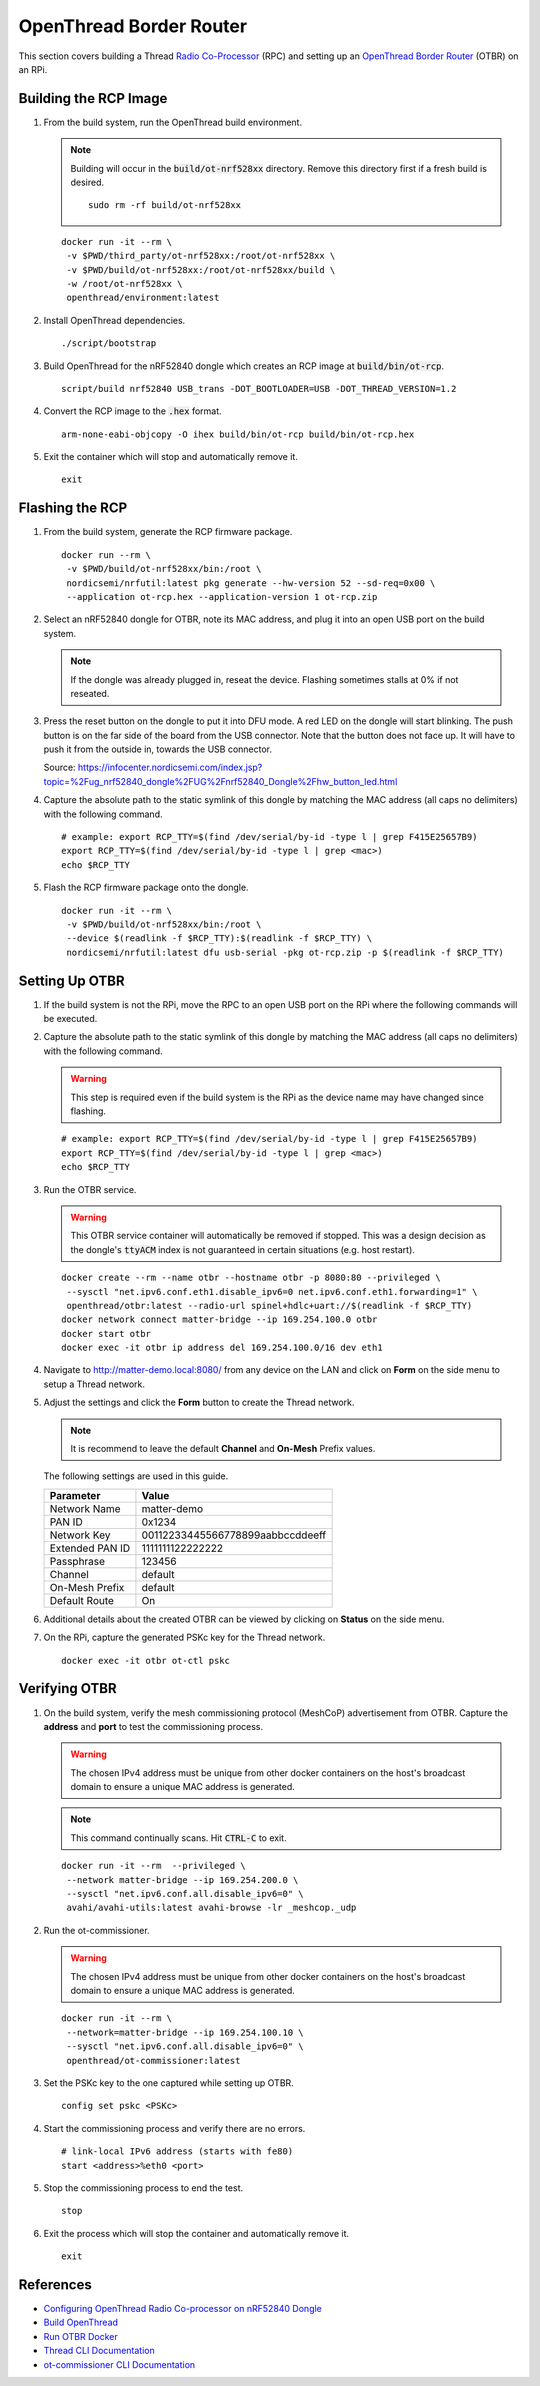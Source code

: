.. _Radio Co-Processor: https://openthread.io/platforms#radio-co-processor-rcp
.. _OpenThread Border Router: https://openthread.io/guides/border-router
.. _nRF Util: https://www.nordicsemi.com/Products/Development-tools/nrf-util
.. _Configuring OpenThread Radio Co-processor on nRF52840 Dongle: https://github.com/project-chip/connectedhomeip/blob/master/docs/guides/openthread_rcp_nrf_dongle.md
.. _Build OpenThread: https://openthread.io/guides/build
.. _Run OTBR Docker: https://openthread.io/guides/border-router/docker/run
.. _Thread CLI Documentation: https://github.com/openthread/openthread/blob/main/src/cli/README.md
.. _ot-commissioner CLI Documentation: https://github.com/openthread/ot-commissioner/tree/main/src/app/cli

OpenThread Border Router
========================

This section covers building a Thread `Radio Co-Processor`_ (RPC) and setting up an `OpenThread Border Router`_ (OTBR) on an RPi.

Building the RCP Image
----------------------

#. From the build system, run the OpenThread build environment.

   .. note::

      Building will occur in the :code:`build/ot-nrf528xx` directory.  Remove this directory first if a fresh build is desired.

      ::

         sudo rm -rf build/ot-nrf528xx

   ::

      docker run -it --rm \
       -v $PWD/third_party/ot-nrf528xx:/root/ot-nrf528xx \
       -v $PWD/build/ot-nrf528xx:/root/ot-nrf528xx/build \
       -w /root/ot-nrf528xx \
       openthread/environment:latest

#. Install OpenThread dependencies.

   ::

      ./script/bootstrap

#. Build OpenThread for the nRF52840 dongle which creates an RCP image at :code:`build/bin/ot-rcp`.

   ::

      script/build nrf52840 USB_trans -DOT_BOOTLOADER=USB -DOT_THREAD_VERSION=1.2

#. Convert the RCP image to the :code:`.hex` format.

   ::

      arm-none-eabi-objcopy -O ihex build/bin/ot-rcp build/bin/ot-rcp.hex

#. Exit the container which will stop and automatically remove it.

   ::

      exit

.. _Flashing the RCP:

Flashing the RCP
----------------

#. From the build system, generate the RCP firmware package.

   ::

      docker run --rm \
       -v $PWD/build/ot-nrf528xx/bin:/root \
       nordicsemi/nrfutil:latest pkg generate --hw-version 52 --sd-req=0x00 \
       --application ot-rcp.hex --application-version 1 ot-rcp.zip

#. Select an nRF52840 dongle for OTBR, note its MAC address, and plug it into an open USB port on the build system.

   .. note::

      If the dongle was already plugged in, reseat the device.  Flashing sometimes stalls at 0% if not reseated.

   .. image:: ../_static/nRF52840_dongle_mac.png
      :align: center

#. Press the reset button on the dongle to put it into DFU mode.  A red LED on the dongle will start blinking.  The push button is on the far side of the board from the USB connector.  Note that the button does not face up. It will have to push it from the outside in, towards the USB connector.

   .. image:: ../_static/nRF52840_dongle_press_reset.svg
      :align: center

   Source: https://infocenter.nordicsemi.com/index.jsp?topic=%2Fug_nrf52840_dongle%2FUG%2Fnrf52840_Dongle%2Fhw_button_led.html

#. Capture the absolute path to the static symlink of this dongle by matching the MAC address (all caps no delimiters) with the following command.

   ::

      # example: export RCP_TTY=$(find /dev/serial/by-id -type l | grep F415E25657B9)
      export RCP_TTY=$(find /dev/serial/by-id -type l | grep <mac>)
      echo $RCP_TTY

#. Flash the RCP firmware package onto the dongle.

   ::

      docker run -it --rm \
       -v $PWD/build/ot-nrf528xx/bin:/root \
       --device $(readlink -f $RCP_TTY):$(readlink -f $RCP_TTY) \
       nordicsemi/nrfutil:latest dfu usb-serial -pkg ot-rcp.zip -p $(readlink -f $RCP_TTY)

.. _Setting Up OTBR:

Setting Up OTBR
---------------

#. If the build system is not the RPi, move the RPC to an open USB port on the RPi where the following commands will be executed.

#. Capture the absolute path to the static symlink of this dongle by matching the MAC address (all caps no delimiters) with the following command.

   .. warning::

      This step is required even if the build system is the RPi as the device name may have changed since flashing.

   ::

      # example: export RCP_TTY=$(find /dev/serial/by-id -type l | grep F415E25657B9)
      export RCP_TTY=$(find /dev/serial/by-id -type l | grep <mac>)
      echo $RCP_TTY

#. Run the OTBR service.

   .. warning::

      This OTBR service container will automatically be removed if stopped.  This was a design decision as the dongle's :code:`ttyACM` index is not guaranteed in certain situations (e.g. host restart).

   ::

      docker create --rm --name otbr --hostname otbr -p 8080:80 --privileged \
       --sysctl "net.ipv6.conf.eth1.disable_ipv6=0 net.ipv6.conf.eth1.forwarding=1" \
       openthread/otbr:latest --radio-url spinel+hdlc+uart://$(readlink -f $RCP_TTY)
      docker network connect matter-bridge --ip 169.254.100.0 otbr
      docker start otbr
      docker exec -it otbr ip address del 169.254.100.0/16 dev eth1

#. Navigate to http://matter-demo.local:8080/ from any device on the LAN and click on **Form** on the side menu to setup a Thread network.

#. Adjust the settings and click the **Form** button to create the Thread network.

   .. note::

      It is recommend to leave the default **Channel** and **On-Mesh** Prefix values.

   The following settings are used in this guide.

   +-----------------+----------------------------------+
   | Parameter       | Value                            |
   +=================+==================================+
   | Network Name    | matter-demo                      |
   +-----------------+----------------------------------+
   | PAN ID          | 0x1234                           |
   +-----------------+----------------------------------+
   | Network Key     | 00112233445566778899aabbccddeeff |
   +-----------------+----------------------------------+
   | Extended PAN ID | 1111111122222222                 |
   +-----------------+----------------------------------+
   | Passphrase      | 123456                           |
   +-----------------+----------------------------------+
   | Channel         | default                          |
   +-----------------+----------------------------------+
   | On-Mesh Prefix  | default                          |
   +-----------------+----------------------------------+
   | Default Route   | On                               |
   +-----------------+----------------------------------+

#. Additional details about the created OTBR can be viewed by clicking on **Status** on the side menu.


#. On the RPi, capture the generated PSKc key for the Thread network.\

   ::

      docker exec -it otbr ot-ctl pskc

.. _Verifying OTBR:

Verifying OTBR
--------------

#. On the build system, verify the mesh commissioning protocol (MeshCoP) advertisement from OTBR.  Capture the **address** and **port** to test the commissioning process.

   .. warning:: The chosen IPv4 address must be unique from other docker containers on the host's broadcast domain to ensure a unique MAC address is generated.

   .. note::

      This command continually scans.  Hit :code:`CTRL-C` to exit.

   ::

      docker run -it --rm  --privileged \
       --network matter-bridge --ip 169.254.200.0 \
       --sysctl "net.ipv6.conf.all.disable_ipv6=0" \
       avahi/avahi-utils:latest avahi-browse -lr _meshcop._udp

#. Run the ot-commissioner.

   .. warning:: The chosen IPv4 address must be unique from other docker containers on the host's broadcast domain to ensure a unique MAC address is generated.

   ::

       docker run -it --rm \
        --network=matter-bridge --ip 169.254.100.10 \
        --sysctl "net.ipv6.conf.all.disable_ipv6=0" \
        openthread/ot-commissioner:latest

#. Set the PSKc key to the one captured while setting up OTBR.

   ::

      config set pskc <PSKc>

#. Start the commissioning process and verify there are no errors.

   ::

      # link-local IPv6 address (starts with fe80)
      start <address>%eth0 <port>

#. Stop the commissioning process to end the test.

   ::

      stop

#. Exit the process which will stop the container and automatically remove it.

   ::

      exit

References
----------

- `Configuring OpenThread Radio Co-processor on nRF52840 Dongle`_
- `Build OpenThread`_
- `Run OTBR Docker`_
- `Thread CLI Documentation`_
- `ot-commissioner CLI Documentation`_
